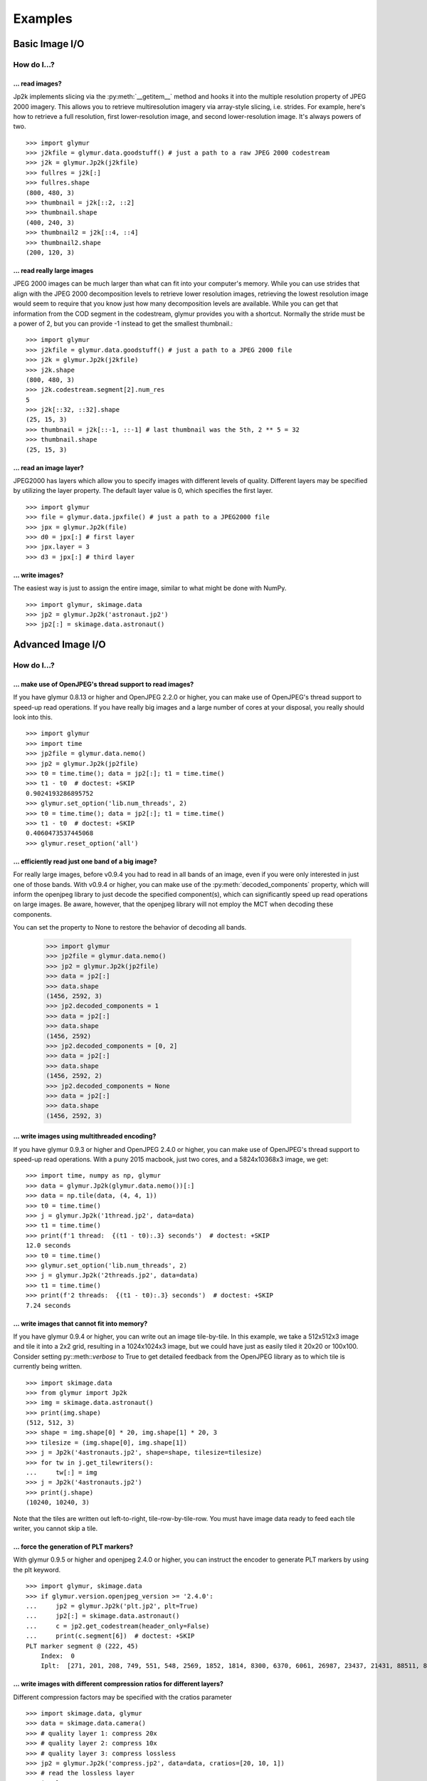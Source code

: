 ########
Examples
########

***************
Basic Image I/O
***************

How do I...?
============

... read images?
----------------

Jp2k implements slicing via the :py:meth:`__getitem__` method and
hooks it into the multiple resolution property of JPEG 2000 imagery.
This allows you to retrieve multiresolution imagery via
array-style slicing, i.e. strides.  For example, here's how
to retrieve a full resolution, first lower-resolution image, and
second lower-resolution image.  It's always powers of two. ::

    >>> import glymur
    >>> j2kfile = glymur.data.goodstuff() # just a path to a raw JPEG 2000 codestream
    >>> j2k = glymur.Jp2k(j2kfile)
    >>> fullres = j2k[:]
    >>> fullres.shape
    (800, 480, 3)
    >>> thumbnail = j2k[::2, ::2]
    >>> thumbnail.shape
    (400, 240, 3)
    >>> thumbnail2 = j2k[::4, ::4]
    >>> thumbnail2.shape
    (200, 120, 3)


... read really large images
----------------------------

JPEG 2000 images can be much larger than what can fit into your
computer's memory.  While you can use strides that align with the
JPEG 2000 decomposition levels to retrieve lower resolution images,
retrieving the lowest resolution image would seem to require that
you know just how many decomposition levels are available.  While
you can get that information from the COD segment in the codestream,
glymur provides you with a shortcut.  Normally the stride must be
a power of 2, but you can provide -1 instead to get the smallest
thumbnail.::

    >>> import glymur
    >>> j2kfile = glymur.data.goodstuff() # just a path to a JPEG 2000 file
    >>> j2k = glymur.Jp2k(j2kfile)
    >>> j2k.shape
    (800, 480, 3)
    >>> j2k.codestream.segment[2].num_res
    5
    >>> j2k[::32, ::32].shape
    (25, 15, 3)
    >>> thumbnail = j2k[::-1, ::-1] # last thumbnail was the 5th, 2 ** 5 = 32
    >>> thumbnail.shape
    (25, 15, 3)

... read an image layer?
------------------------

JPEG2000 has layers which allow you to specify images with different
levels of quality.  Different layers may be specified by utilizing 
the layer property.  The default layer value is 0, which specifies the
first layer. ::

    >>> import glymur
    >>> file = glymur.data.jpxfile() # just a path to a JPEG2000 file
    >>> jpx = glymur.Jp2k(file)
    >>> d0 = jpx[:] # first layer
    >>> jpx.layer = 3
    >>> d3 = jpx[:] # third layer

... write images?
-----------------

The easiest way is just to assign the entire image, similar to what might
be done with NumPy. ::
    
    >>> import glymur, skimage.data
    >>> jp2 = glymur.Jp2k('astronaut.jp2')
    >>> jp2[:] = skimage.data.astronaut()

******************
Advanced Image I/O
******************

How do I...?
============

... make use of OpenJPEG's thread support to read images?
---------------------------------------------------------

If you have glymur 0.8.13 or higher
and OpenJPEG 2.2.0 or higher,
you can make use of OpenJPEG's thread support to speed-up read operations.
If you have really big images and a large number of cores at your disposal,
you really should look into this. ::

    >>> import glymur
    >>> import time
    >>> jp2file = glymur.data.nemo()
    >>> jp2 = glymur.Jp2k(jp2file)
    >>> t0 = time.time(); data = jp2[:]; t1 = time.time()
    >>> t1 - t0  # doctest: +SKIP
    0.9024193286895752
    >>> glymur.set_option('lib.num_threads', 2)
    >>> t0 = time.time(); data = jp2[:]; t1 = time.time()
    >>> t1 - t0  # doctest: +SKIP
    0.4060473537445068
    >>> glymur.reset_option('all')


... efficiently read just one band of a big image?
--------------------------------------------------

For really large images, before v0.9.4 you had to read in all bands of an
image, even if you were only interested in just one of those bands.  With
v0.9.4 or higher, you can make use of the :py:meth:`decoded_components`
property, which will inform the openjpeg library to just decode the
specified component(s), which can significantly speed up read operations
on large images.  Be aware, however, that the openjpeg library will not
employ the MCT when decoding these components.

You can set the property to None to restore the behavior of decoding all
bands.

    >>> import glymur
    >>> jp2file = glymur.data.nemo()
    >>> jp2 = glymur.Jp2k(jp2file)
    >>> data = jp2[:]
    >>> data.shape
    (1456, 2592, 3)
    >>> jp2.decoded_components = 1
    >>> data = jp2[:]
    >>> data.shape
    (1456, 2592)
    >>> jp2.decoded_components = [0, 2]
    >>> data = jp2[:]
    >>> data.shape
    (1456, 2592, 2)
    >>> jp2.decoded_components = None
    >>> data = jp2[:]
    >>> data.shape
    (1456, 2592, 3)

... write images using multithreaded encoding?
----------------------------------------------

If you have glymur 0.9.3 or higher
and OpenJPEG 2.4.0 or higher,
you can make use of OpenJPEG's thread support to speed-up read operations.
With a puny 2015 macbook, just two cores, and a 5824x10368x3 image, we get::

    >>> import time, numpy as np, glymur
    >>> data = glymur.Jp2k(glymur.data.nemo())[:]
    >>> data = np.tile(data, (4, 4, 1))
    >>> t0 = time.time()
    >>> j = glymur.Jp2k('1thread.jp2', data=data)
    >>> t1 = time.time()
    >>> print(f'1 thread:  {(t1 - t0):.3} seconds')  # doctest: +SKIP
    12.0 seconds
    >>> t0 = time.time()
    >>> glymur.set_option('lib.num_threads', 2)
    >>> j = glymur.Jp2k('2threads.jp2', data=data)
    >>> t1 = time.time()
    >>> print(f'2 threads:  {(t1 - t0):.3} seconds')  # doctest: +SKIP
    7.24 seconds


... write images that cannot fit into memory?
---------------------------------------------

If you have glymur 0.9.4 or higher, you can write out an image tile-by-tile.
In this example, we take a 512x512x3 image and tile it into a 2x2 grid,
resulting in a 1024x1024x3 image, but we could have just as easily tiled it
20x20 or 100x100.  Consider setting py::meth::`verbose` to
True to get detailed feedback from the OpenJPEG library as to which tile is
currently being written. ::

    >>> import skimage.data
    >>> from glymur import Jp2k
    >>> img = skimage.data.astronaut()
    >>> print(img.shape)
    (512, 512, 3)
    >>> shape = img.shape[0] * 20, img.shape[1] * 20, 3
    >>> tilesize = (img.shape[0], img.shape[1])
    >>> j = Jp2k('4astronauts.jp2', shape=shape, tilesize=tilesize)
    >>> for tw in j.get_tilewriters():
    ...     tw[:] = img
    >>> j = Jp2k('4astronauts.jp2')
    >>> print(j.shape)
    (10240, 10240, 3)

Note that the tiles are written out left-to-right, tile-row-by-tile-row.  You must
have image data ready to feed each tile writer, you cannot skip a tile.

... force the generation of PLT markers?
----------------------------------------

With glymur 0.9.5 or higher and openjpeg 2.4.0 or higher, you can instruct the
encoder to generate PLT markers by using the plt keyword. ::

    >>> import glymur, skimage.data
    >>> if glymur.version.openjpeg_version >= '2.4.0':
    ...     jp2 = glymur.Jp2k('plt.jp2', plt=True)
    ...     jp2[:] = skimage.data.astronaut()
    ...     c = jp2.get_codestream(header_only=False)
    ...     print(c.segment[6])  # doctest: +SKIP
    PLT marker segment @ (222, 45)
        Index:  0
        Iplt:  [271, 201, 208, 749, 551, 548, 2569, 1852, 1814, 8300, 6370, 6061, 26987, 23437, 21431, 88511, 86763, 77253]

... write images with different compression ratios for different layers?
------------------------------------------------------------------------

Different compression factors may be specified with the cratios parameter ::

    >>> import skimage.data, glymur
    >>> data = skimage.data.camera()
    >>> # quality layer 1: compress 20x
    >>> # quality layer 2: compress 10x
    >>> # quality layer 3: compress lossless
    >>> jp2 = glymur.Jp2k('compress.jp2', data=data, cratios=[20, 10, 1])
    >>> # read the lossless layer
    >>> jp2.layer = 2
    >>> data = jp2[:]

... write images with different PSNR (or "quality") for different layers?
-------------------------------------------------------------------------

Different PSNR values may be specified with the psnr parameter.  Please read
https://en.wikipedia.org/wiki/Peak_signal-to-noise_ratio
for a basic understanding of PSNR.  

Values must be increasing, but the last value may be 0 to indicate
the layer is lossless.  However, the OpenJPEG library will reorder
the layers to make the first layer lossless, not the last.

We suppress a harmless warning from scikit-image below. ::

    >>> import skimage.data, skimage.metrics, glymur, warnings
    >>> warnings.simplefilter('ignore')
    >>> truth = skimage.data.camera()
    >>> jp2 = glymur.Jp2k('psnr.jp2', data=truth, psnr=[30, 40, 50, 0])
    >>> psnr = []
    >>> for layer in range(4):
    ...     jp2.layer = layer
    ...     psnr.append(skimage.metrics.peak_signal_noise_ratio(truth, jp2[:]))
    >>> print(psnr)
    [inf, 29.90221522329731, 39.71824592284344, 48.381047443043634]

... convert TIFF images to JPEG 2000?
-------------------------------------

Many TIFFs can be converted to tiled JPEG 2000 files using glymur.
A command line utility **tiff2jp2** is provided for this task.

In most cases, you should provide your own choice of a JPEG 2000 tile
size.  Not providing a tile size will cause glymur to try to covert
the TIFF into a single-tile JPEG 2000 file.  If your TIFF is large,
you may not have enough memory to write such a single-tile file. ::

    $ wget http://photojournal.jpl.nasa.gov/tiff/PIA17145.tif
    $ tiff2jp2 --tilesize 256 256 PIA17145.tif PIA17145.jp2

If your TIFF is really big but has an unfortunate choice for the
RowsPerStrip tag (like the seemingly ubiquitous value of 3, which was
reasonable only in prehistoric times) ... well that's going to be very
inefficient no matter how you tile the JPEG 2000 file.

The TIFF metadata is stored in a UUID box appended to the end of the
JPEG 2000 file.

... create an image with an alpha layer?
----------------------------------------

OpenJPEG can create JP2 files with more than 3 components (use version 2.1.0+ 
for this), but by default, any extra components are not described
as such.  In order to do so, we need to re-wrap such an image in a
set of boxes that includes a channel definition box.  The following example
creates an ellipical mask. ::

    >>> import numpy as np
    >>> import glymur
    >>> from glymur import Jp2k
    >>> rgb = Jp2k(glymur.data.goodstuff())[:]
    >>> ny, nx = rgb.shape[:2]
    >>> Y, X = np.ogrid[:ny, :nx]
    >>> mask = nx ** 2 * (Y - ny / 2) ** 2 + ny ** 2 * (X - nx / 2) ** 2 > (nx * ny / 2)**2
    >>> alpha = 255 * np.ones((ny, nx, 1), dtype=np.uint8)
    >>> alpha[mask] = 0
    >>> rgba = np.concatenate((rgb, alpha), axis=2)
    >>> jp2 = Jp2k('myfile.jp2', data=rgba)

Next we need to specify what types of channels we have.
The first three channels are color channels, but we identify the fourth as
an alpha channel::

    >>> from glymur.core import COLOR, OPACITY
    >>> ctype = [COLOR, COLOR, COLOR, OPACITY]

And finally we have to specify just exactly how each channel is to be
interpreted.  The color channels are straightforward, they correspond to R-G-B,
but the alpha (or opacity) channel in this case is to be applied against the 
entire image (it is possible to apply an alpha channel to a single color 
channel, but we aren't doing that). ::

    >>> from glymur.core import RED, GREEN, BLUE, WHOLE_IMAGE
    >>> asoc = [RED, GREEN, BLUE, WHOLE_IMAGE]
    >>> cdef = glymur.jp2box.ChannelDefinitionBox(ctype, asoc)
    >>> print(cdef)
    Channel Definition Box (cdef) @ (0, 0)
        Channel 0 (color) ==> (1)
        Channel 1 (color) ==> (2)
        Channel 2 (color) ==> (3)
        Channel 3 (opacity) ==> (whole image)

It's easiest to take the existing jp2 jacket and just add the channel
definition box in the appropriate spot.  The channel definition box **must**
go into the jp2 header box, and then we can rewrap the image. ::

    >>> boxes = jp2.box  # The box attribute is the list of JP2 boxes
    >>> boxes[2].box.append(cdef)
    >>> jp2_rgba = jp2.wrap("goodstuff_rgba.jp2", boxes=boxes)

Here's how the Preview application on the mac shows the RGBA image.

.. image:: goodstuff_alpha.png


**************
Basic Metadata
**************

How do I...?
============

... display metadata?
---------------------

There are two ways.  From the command line, the console script **jp2dump** is
available. ::

    $ jp2dump /path/to/glymur/installation/data/nemo.jp2

From within Python, the same result is obtained simply by printing the Jp2k
object, i.e. ::

    >>> import glymur
    >>> jp2file = glymur.data.nemo() # just a path to a JP2 file
    >>> jp2 = glymur.Jp2k(jp2file)
    >>> print(jp2)  # doctest: +SKIP
    File:  nemo.jp2
    JPEG 2000 Signature Box (jP  ) @ (0, 12)
        Signature:  0d0a870a
    File Type Box (ftyp) @ (12, 20)
        Brand:  jp2 
        Compatibility:  ['jp2 ']
    JP2 Header Box (jp2h) @ (32, 45)
        Image Header Box (ihdr) @ (40, 22)
            Size:  [1456 2592 3]
            Bitdepth:  8
            Signed:  False
            Compression:  wavelet
            Colorspace Unknown:  False
        Colour Specification Box (colr) @ (62, 15)
            Method:  enumerated colorspace
            Precedence:  0
            Colorspace:  sRGB
    UUID Box (uuid) @ (77, 3146)
        UUID:  be7acfcb-97a9-42e8-9c71-999491e3afac (XMP)
        UUID Data:  
        <ns0:xmpmeta xmlns:dc="http://purl.org/dc/elements/1.1/" xmlns:ns0="adobe:ns:meta/" xmlns:ns2="http://ns.adobe.com/xap/1.0/" xmlns:ns3="http://ns.adobe.com/tiff/1.0/" xmlns:ns4="http://ns.adobe.com/exif/1.0/" xmlns:ns5="http://ns.adobe.com/photoshop/1.0/" xmlns:rdf="http://www.w3.org/1999/02/22-rdf-syntax-ns#" ns0:xmptk="Exempi + XMP Core 5.1.2">
          <rdf:RDF>
            <rdf:Description rdf:about="">
              <ns2:CreatorTool>Google</ns2:CreatorTool>
              <ns2:CreateDate>2013-02-09T14:47:53</ns2:CreateDate>
            </rdf:Description>
            <rdf:Description rdf:about="">
              <ns3:YCbCrPositioning>1</ns3:YCbCrPositioning>
              <ns3:XResolution>72/1</ns3:XResolution>
              <ns3:YResolution>72/1</ns3:YResolution>
              <ns3:ResolutionUnit>2</ns3:ResolutionUnit>
              <ns3:Make>HTC</ns3:Make>
              <ns3:Model>HTC Glacier</ns3:Model>
              <ns3:ImageWidth>2592</ns3:ImageWidth>
              <ns3:ImageLength>1456</ns3:ImageLength>
              <ns3:BitsPerSample>
                <rdf:Seq>
                  <rdf:li>8</rdf:li>
                  <rdf:li>8</rdf:li>
                  <rdf:li>8</rdf:li>
                </rdf:Seq>
              </ns3:BitsPerSample>
              <ns3:PhotometricInterpretation>2</ns3:PhotometricInterpretation>
              <ns3:SamplesPerPixel>3</ns3:SamplesPerPixel>
              <ns3:WhitePoint>
                <rdf:Seq>
                  <rdf:li>1343036288/4294967295</rdf:li>
                  <rdf:li>1413044224/4294967295</rdf:li>
                </rdf:Seq>
              </ns3:WhitePoint>
              <ns3:PrimaryChromaticities>
                <rdf:Seq>
                  <rdf:li>2748779008/4294967295</rdf:li>
                  <rdf:li>1417339264/4294967295</rdf:li>
                  <rdf:li>1288490240/4294967295</rdf:li>
                  <rdf:li>2576980480/4294967295</rdf:li>
                  <rdf:li>644245120/4294967295</rdf:li>
                  <rdf:li>257698032/4294967295</rdf:li>
                </rdf:Seq>
              </ns3:PrimaryChromaticities>
            </rdf:Description>
            <rdf:Description rdf:about="">
              <ns4:ColorSpace>1</ns4:ColorSpace>
              <ns4:PixelXDimension>2528</ns4:PixelXDimension>
              <ns4:PixelYDimension>1424</ns4:PixelYDimension>
              <ns4:FocalLength>353/100</ns4:FocalLength>
              <ns4:GPSAltitudeRef>0</ns4:GPSAltitudeRef>
              <ns4:GPSAltitude>0/1</ns4:GPSAltitude>
              <ns4:GPSMapDatum>WGS-84</ns4:GPSMapDatum>
              <ns4:DateTimeOriginal>2013-02-09T14:47:53</ns4:DateTimeOriginal>
              <ns4:ISOSpeedRatings>
                <rdf:Seq>
                  <rdf:li>76</rdf:li>
                </rdf:Seq>
              </ns4:ISOSpeedRatings>
              <ns4:ExifVersion>0220</ns4:ExifVersion>
              <ns4:FlashpixVersion>0100</ns4:FlashpixVersion>
              <ns4:ComponentsConfiguration>
                <rdf:Seq>
                  <rdf:li>1</rdf:li>
                  <rdf:li>2</rdf:li>
                  <rdf:li>3</rdf:li>
                  <rdf:li>0</rdf:li>
                </rdf:Seq>
              </ns4:ComponentsConfiguration>
              <ns4:GPSLatitude>42,20.56N</ns4:GPSLatitude>
              <ns4:GPSLongitude>71,5.29W</ns4:GPSLongitude>
              <ns4:GPSTimeStamp>2013-02-09T19:47:53Z</ns4:GPSTimeStamp>
              <ns4:GPSProcessingMethod>NETWORK</ns4:GPSProcessingMethod>
            </rdf:Description>
            <rdf:Description rdf:about="">
              <ns5:DateCreated>2013-02-09T14:47:53</ns5:DateCreated>
            </rdf:Description>
            <rdf:Description rdf:about="">
              <dc:Creator>
                <rdf:Seq>
                  <rdf:li>Glymur</rdf:li>
                  <rdf:li>Python XMP Toolkit</rdf:li>
                </rdf:Seq>
              </dc:Creator>
            </rdf:Description>
          </rdf:RDF>
        </ns0:xmpmeta>
    Contiguous Codestream Box (jp2c) @ (3223, 1132296)
        Main header:
            SOC marker segment @ (3231, 0)
            SIZ marker segment @ (3233, 47)
                Profile:  2
                Reference Grid Height, Width:  (1456 x 2592)
                Vertical, Horizontal Reference Grid Offset:  (0 x 0)
                Reference Tile Height, Width:  (1456 x 2592)
                Vertical, Horizontal Reference Tile Offset:  (0 x 0)
                Bitdepth:  (8, 8, 8)
                Signed:  (False, False, False)
                Vertical, Horizontal Subsampling:  ((1, 1), (1, 1), (1, 1))
            COD marker segment @ (3282, 12)
                Coding style:
                    Entropy coder, without partitions
                    SOP marker segments:  False
                    EPH marker segments:  False
                Coding style parameters:
                    Progression order:  LRCP
                    Number of layers:  2
                    Multiple component transformation usage:  reversible
                    Number of resolutions:  2
                    Code block height, width:  (64 x 64)
                    Wavelet transform:  5-3 reversible
                    Precinct size:  default, 2^15 x 2^15
                    Code block context:
                        Selective arithmetic coding bypass:  False
                        Reset context probabilities on coding pass boundaries:  False
                        Termination on each coding pass:  False
                        Vertically stripe causal context:  False
                        Predictable termination:  False
                        Segmentation symbols:  False
            QCD marker segment @ (3296, 7)
                Quantization style:  no quantization, 2 guard bits
                Step size:  [(0, 8), (0, 9), (0, 9), (0, 10)]
            CME marker segment @ (3305, 37)
                "Created by OpenJPEG version 2.0.0"
     
... display less metadata?
--------------------------

The amount of metadata in a JPEG 2000 file can be overwhelming, mostly due
to the codestream and XML.  You can suppress the codestream and XML details by
making use of the :py:meth:`set_option` function::

    >>> import glymur
    >>> jpx = glymur.Jp2k(glymur.data.jpxfile())
    >>> glymur.set_option('print.codestream', False)
    >>> glymur.set_option('print.xml', False)
    >>> print(jpx)
    File:  heliov.jpx
    JPEG 2000 Signature Box (jP  ) @ (0, 12)
        Signature:  0d0a870a
    File Type Box (ftyp) @ (12, 28)
        Brand:  jpx 
        Compatibility:  ['jpx ', 'jp2 ', 'jpxb']
    JP2 Header Box (jp2h) @ (40, 847)
        Image Header Box (ihdr) @ (48, 22)
            Size:  [1024 1024 1]
            Bitdepth:  8
            Signed:  False
            Compression:  wavelet
            Colorspace Unknown:  False
        Colour Specification Box (colr) @ (70, 15)
            Method:  enumerated colorspace
            Precedence:  0
            Colorspace:  sRGB
        Palette Box (pclr) @ (85, 782)
            Size:  (256 x 3)
        Component Mapping Box (cmap) @ (867, 20)
            Component 0 ==> palette column 0
            Component 0 ==> palette column 1
            Component 0 ==> palette column 2
    Codestream Header Box (jpch) @ (887, 8)
    Compositing Layer Header Box (jplh) @ (895, 8)
    Contiguous Codestream Box (jp2c) @ (903, 313274)
    Codestream Header Box (jpch) @ (314177, 50)
        Image Header Box (ihdr) @ (314185, 22)
            Size:  [256 256 3]
            Bitdepth:  8
            Signed:  False
            Compression:  wavelet
            Colorspace Unknown:  True
        Component Mapping Box (cmap) @ (314207, 20)
            Component 0 ==> 0
            Component 1 ==> 1
            Component 2 ==> 2
    Compositing Layer Header Box (jplh) @ (314227, 31)
        Colour Group Box (cgrp) @ (314235, 23)
            Colour Specification Box (colr) @ (314243, 15)
                Method:  enumerated colorspace
                Precedence:  0
                Colorspace:  sRGB
    Contiguous Codestream Box (jp2c) @ (314258, 26609)
    Codestream Header Box (jpch) @ (340867, 42)
        Image Header Box (ihdr) @ (340875, 22)
            Size:  [4096 4096 1]
            Bitdepth:  8
            Signed:  False
            Compression:  wavelet
            Colorspace Unknown:  True
        Component Mapping Box (cmap) @ (340897, 12)
            Component 0 ==> 0
    Compositing Layer Header Box (jplh) @ (340909, 31)
        Colour Group Box (cgrp) @ (340917, 23)
            Colour Specification Box (colr) @ (340925, 15)
                Method:  enumerated colorspace
                Precedence:  0
                Colorspace:  greyscale
    Contiguous Codestream Box (jp2c) @ (340940, 1048552)
    Association Box (asoc) @ (1389492, 9579)
        Association Box (asoc) @ (1389500, 3421)
            Number List Box (nlst) @ (1389508, 16)
                Association[0]:  codestream 0
                Association[1]:  compositing layer 0
            XML Box (xml ) @ (1389524, 3397)
        Association Box (asoc) @ (1392921, 6150)
            Number List Box (nlst) @ (1392929, 16)
                Association[0]:  codestream 2
                Association[1]:  compositing layer 2
            XML Box (xml ) @ (1392945, 6126)

Now try it without suppressing the XML and codestream details.

... display the codestream in all its gory glory?
-------------------------------------------------

The codestream details are limited to the codestream header because
by default that's all the codestream metadata that is retrieved. It is, howver,
possible to print the full codestream.::

    >>> glymur.set_option('print.codestream', True)
    >>> c = jp2.get_codestream(header_only=False)
    >>> print(c)  # doctest: +SKIP
    Codestream:
    SOC marker segment @ (3231, 0)
    SIZ marker segment @ (3233, 47)
        Profile:  no profile
        Reference Grid Height, Width:  (1456 x 2592)
        Vertical, Horizontal Reference Grid Offset:  (0 x 0)
        Reference Tile Height, Width:  (1456 x 2592)
        Vertical, Horizontal Reference Tile Offset:  (0 x 0)
        Bitdepth:  (8, 8, 8)
        Signed:  (False, False, False)
        Vertical, Horizontal Subsampling:  ((1, 1), (1, 1), (1, 1))
    COD marker segment @ (3282, 12)
        Coding style:
            Entropy coder, without partitions
            SOP marker segments:  False
            EPH marker segments:  False
        Coding style parameters:
            Progression order:  LRCP
            Number of layers:  2
            Multiple component transformation usage:  reversible
            Number of decomposition levels:  1
            Code block height, width:  (64 x 64)
            Wavelet transform:  5-3 reversible
            Precinct size:  (32768, 32768)
            Code block context:
                Selective arithmetic coding bypass:  False
                Reset context probabilities on coding pass boundaries:  False
                Termination on each coding pass:  False
                Vertically stripe causal context:  False
                Predictable termination:  False
                Segmentation symbols:  False
    QCD marker segment @ (3296, 7)
        Quantization style:  no quantization, 2 guard bits
        Step size:  [(0, 8), (0, 9), (0, 9), (0, 10)]
    CME marker segment @ (3305, 37)
        "Created by OpenJPEG version 2.0.0"
    SOT marker segment @ (3344, 10)
        Tile part index:  0
        Tile part length:  1132173
        Tile part instance:  0
        Number of tile parts:  1
    COC marker segment @ (3356, 9)
        Associated component:  1
        Coding style for this component:  Entropy coder, PARTITION = 0
        Coding style parameters:
            Number of decomposition levels:  1
            Code block height, width:  (64 x 64)
            Wavelet transform:  5-3 reversible
            Precinct size:  (32768, 32768)
            Code block context:
                Selective arithmetic coding bypass:  False
                Reset context probabilities on coding pass boundaries:  False
                Termination on each coding pass:  False
                Vertically stripe causal context:  False
                Predictable termination:  False
                Segmentation symbols:  False
    QCC marker segment @ (3367, 8)
        Associated Component:  1
        Quantization style:  no quantization, 2 guard bits
        Step size:  [(0, 8), (0, 9), (0, 9), (0, 10)]
    COC marker segment @ (3377, 9)
        Associated component:  2
        Coding style for this component:  Entropy coder, PARTITION = 0
        Coding style parameters:
            Number of decomposition levels:  1
            Code block height, width:  (64 x 64)
            Wavelet transform:  5-3 reversible
            Precinct size:  (32768, 32768)
            Code block context:
                Selective arithmetic coding bypass:  False
                Reset context probabilities on coding pass boundaries:  False
                Termination on each coding pass:  False
                Vertically stripe causal context:  False
                Predictable termination:  False
                Segmentation symbols:  False
    QCC marker segment @ (3388, 8)
        Associated Component:  2
        Quantization style:  no quantization, 2 guard bits
        Step size:  [(0, 8), (0, 9), (0, 9), (0, 10)]
    SOD marker segment @ (3398, 0)
    EOC marker segment @ (1135517, 0)


*****************
Advanced Metadata
*****************

How do I...?
============

... add XML metadata?
---------------------

You can append any number of XML boxes to a JP2 file (not to a raw codestream).
Consider the following XML file `data.xml` : ::


The :py:meth:`append` method can add an XML box as shown below::

    >>> import glymur, io, shutil
    >>> from lxml import etree as ET
    >>> xml = io.BytesIO(b"""
    ... <info>
    ...     <locality>
    ...         <city>Boston</city>
    ...         <snowfall>24.9 inches</snowfall>
    ...     </locality>
    ...     <locality>
    ...         <city>Portland</city>
    ...         <snowfall>31.9 inches</snowfall>
    ...     </locality>
    ...     <locality>
    ...         <city>New York City</city>
    ...         <snowfall>11.4 inches</snowfall>
    ...     </locality>
    ... </info>
    ... """)
    >>> tree = ET.parse(xml)
    >>> xmlbox = glymur.jp2box.XMLBox(xml=tree)
    >>> _ = shutil.copyfile(glymur.data.nemo(), 'xml.jp2')
    >>> jp2 = glymur.Jp2k('xml.jp2')
    >>> jp2.append(xmlbox)
    >>> print(jp2)  # doctest: +SKIP

... create display and/or capture resolution boxes?
---------------------------------------------------

Capture and display resolution boxes are part of the JPEG 2000 standard.  You
may create such metadata boxes via keyword arguments.::

    >>> import numpy as np, glymur, skimage.data
    >>> data = skimage.data.camera()
    >>> vresc, hresc = 0.1, 0.2
    >>> vresd, hresd = 0.3, 0.4
    >>> j = glymur.Jp2k(
    ...     'capture.jp2',
    ...     data=skimage.data.camera(),
    ...     capture_resolution=[vresc, hresc],
    ...     display_resolution=[vresd, hresd]
    ... )
    >>> glymur.set_option('print.short', True)
    >>> print(j)
    File:  capture.jp2
    JPEG 2000 Signature Box (jP  ) @ (0, 12)
    File Type Box (ftyp) @ (12, 20)
    JP2 Header Box (jp2h) @ (32, 89)
        Image Header Box (ihdr) @ (40, 22)
        Colour Specification Box (colr) @ (62, 15)
        Resolution Box (res ) @ (77, 44)
            Capture Resolution Box (resc) @ (85, 18)
            Display Resolution Box (resd) @ (103, 18)
    Contiguous Codestream Box (jp2c) @ (121, 129606)


... reinterpret a codestream (say what)?
----------------------------------------

An existing raw codestream (or JP2 file) can be re-wrapped in a 
user-defined set of JP2 boxes.  The point to doing this might be
to provide a different interpretation of an image.  For example,
a raw codestream has no concept of a color model, whereas a JP2
file with a 3-channel codestream will by default consider that to
be an RGB image.

To get just a minimal JP2 jacket on the 
codestream provided by `goodstuff.j2k` (a file consisting of a raw codestream),
you can use the :py:meth:`wrap` method with no box argument: ::

    >>> import glymur
    >>> glymur.reset_option('all')
    >>> glymur.set_option('print.codestream', False)
    >>> jp2file = glymur.data.goodstuff()
    >>> j2k = glymur.Jp2k(jp2file)
    >>> jp2 = j2k.wrap("newfile.jp2")
    >>> print(jp2)
    File:  newfile.jp2
    JPEG 2000 Signature Box (jP  ) @ (0, 12)
        Signature:  0d0a870a
    File Type Box (ftyp) @ (12, 20)
        Brand:  jp2 
        Compatibility:  ['jp2 ']
    JP2 Header Box (jp2h) @ (32, 45)
        Image Header Box (ihdr) @ (40, 22)
            Size:  [800 480 3]
            Bitdepth:  8
            Signed:  False
            Compression:  wavelet
            Colorspace Unknown:  False
        Colour Specification Box (colr) @ (62, 15)
            Method:  enumerated colorspace
            Precedence:  0
            Colorspace:  sRGB
    Contiguous Codestream Box (jp2c) @ (77, 115228)

The raw codestream was wrapped in a JP2 jacket with four boxes in the outer
layer (the signature, file type, JP2 header, and contiguous codestream), with
two additional boxes (image header and color specification) contained in the
JP2 header superbox.

XML boxes are not in the minimal set of box requirements for the JP2 format, so
in order to add an XML box into the mix before the codestream box, we'll need to 
re-specify all of the boxes.  If you already have a JP2 jacket in place,
you can just reuse that, though.  Take the following example content in
an XML file `favorites.xml` : ::

    >>> import io
    >>> from lxml import etree as ET
    >>> s = b"""
    ... <favorite_things>
    ...     <category>Light Ale</category>
    ... </favorite_things>
    ... """
    >>> xml = ET.parse(io.BytesIO(s))

In order to add the XML after the JP2 header box, but before the codestream box, 
the following will work. ::

    >>> boxes = jp2.box  # The box attribute is the list of JP2 boxes
    >>> xmlbox = glymur.jp2box.XMLBox(xml=xml)
    >>> boxes.insert(3, xmlbox)
    >>> jp2_xml = jp2.wrap("newfile_with_xml.jp2", boxes=boxes)
    >>> print(jp2_xml)
    File:  newfile_with_xml.jp2
    JPEG 2000 Signature Box (jP  ) @ (0, 12)
        Signature:  0d0a870a
    File Type Box (ftyp) @ (12, 20)
        Brand:  jp2 
        Compatibility:  ['jp2 ']
    JP2 Header Box (jp2h) @ (32, 45)
        Image Header Box (ihdr) @ (40, 22)
            Size:  [800 480 3]
            Bitdepth:  8
            Signed:  False
            Compression:  wavelet
            Colorspace Unknown:  False
        Colour Specification Box (colr) @ (62, 15)
            Method:  enumerated colorspace
            Precedence:  0
            Colorspace:  sRGB
    XML Box (xml ) @ (77, 79)
        <favorite_things>
            <category>Light Ale</category>
        </favorite_things>
    Contiguous Codestream Box (jp2c) @ (156, 115228)

As to the question of which method you should use, :py:meth:`append` or
:py:meth:`wrap`, to add metadata, you should keep in mind that :py:meth:`wrap`
produces a new JP2 file, while :py:meth:`append` modifies an existing file and
is currently limited to XML and UUID boxes.

... work with ICC profiles?
---------------------------

A detailed answer is beyond my capabilities.  What I can tell you is how to
gain access to ICC profiles that JPEG 2000 images may or may not provide for
you.  If there is an ICC profile, it will be provided in a ColourSpecification
box, but only if the :py:attr:`colorspace` attribute is None.  Here is an example
of how you can access an ICC profile in an `example JPX file
<https://github.com/uclouvain/openjpeg-data/blob/master/input/nonregression/text_GBR.jp2?raw=true>`_.
Basically what is done is that the raw bytes corresponding to the ICC profile
are wrapped in a BytesIO object, which is fed to the most-excellent Pillow package.
::

    >>> import pathlib
    >>> from glymur import Jp2k
    >>> from PIL import ImageCms
    >>> from io import BytesIO
    >>> # this assumes you have access to the test suite
    >>> p = pathlib.Path('tests/data/text_GBR.jp2')
    >>> # This next step may produce a harmless warning that has nothing to do with ICC profiles.
    >>> j = Jp2k(p)
    >>> # The 2nd sub box of the 4th box is a ColourSpecification box.
    >>> print(j.box[3].box[1].colorspace)
    None
    >>> b = BytesIO(j.box[3].box[1].icc_profile)
    >>> icc = ImageCms.ImageCmsProfile(b)

To go any further with this, you will want to consult
`the Pillow documentation <https://pillow.readthedocs.io/en/stable/>`_.
